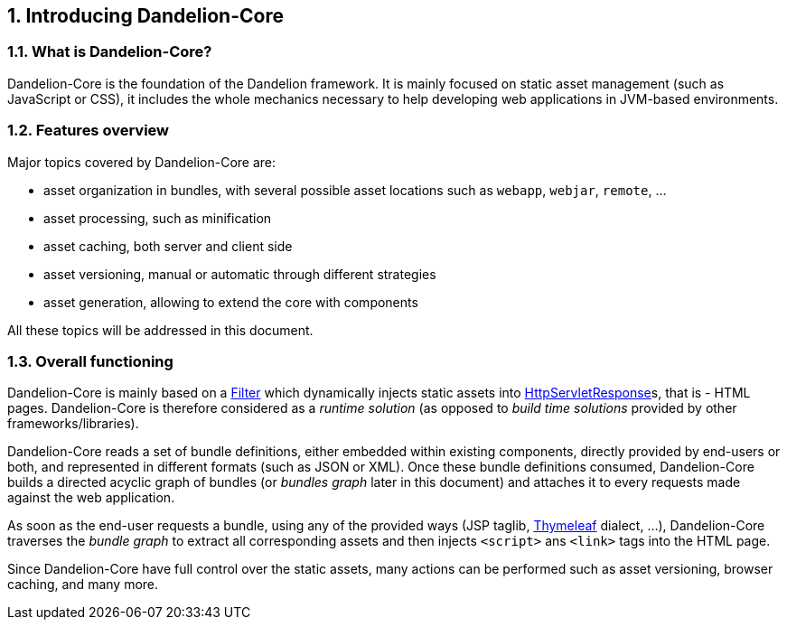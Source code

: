 == 1. Introducing Dandelion-Core

=== 1.1. What is Dandelion-Core?

Dandelion-Core is the foundation of the Dandelion framework. It is mainly focused on static asset management (such as JavaScript or CSS), it includes the whole mechanics necessary to help developing web applications in JVM-based environments.

=== 1.2. Features overview

Major topics covered by Dandelion-Core are:

* asset organization in bundles, with several possible asset locations such as `webapp`, `webjar`, `remote`, ...
* asset processing, such as minification
* asset caching, both server and client side
* asset versioning, manual or automatic through different strategies
* asset generation, allowing to extend the core with components

All these topics will be addressed in this document.

=== 1.3. Overall functioning

Dandelion-Core is mainly based on a http://docs.oracle.com/javaee/6/api/javax/servlet/Filter.html[Filter] which dynamically injects static assets into http://docs.oracle.com/javaee/6/api/javax/servlet/http/HttpServletResponse.html[HttpServletResponse]s, that is - HTML pages. Dandelion-Core is therefore considered as a _runtime solution_ (as opposed to _build time solutions_ provided by other frameworks/libraries).

Dandelion-Core reads a set of bundle definitions, either embedded within existing components, directly provided by end-users or both, and represented in different formats (such as JSON or XML). Once these bundle definitions consumed, Dandelion-Core builds a directed acyclic graph of bundles (or _bundles graph_ later in this document) and attaches it to every requests made against the web application.

As soon as the end-user requests a bundle, using any of the provided ways (JSP taglib, http://www.thymeleaf.org/[Thymeleaf] dialect, ...), Dandelion-Core traverses the _bundle graph_ to extract all corresponding assets and then injects `<script>` ans `<link>` tags into the HTML page.

Since Dandelion-Core have full control over the static assets, many actions can be performed such as asset versioning, browser caching, and many more.
